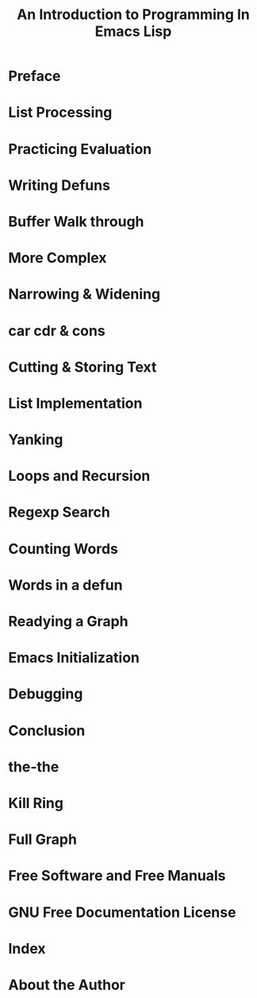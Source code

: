 #+TITLE: An Introduction to Programming In Emacs Lisp
* Preface
* List Processing
* Practicing Evaluation
* Writing Defuns
* Buffer Walk through
* More Complex
* Narrowing & Widening
* car cdr & cons
* Cutting & Storing Text
* List Implementation
* Yanking
* Loops and Recursion
* Regexp Search
* Counting Words
* Words in a defun
* Readying a Graph
* Emacs Initialization
* Debugging
* Conclusion
* the-the
* Kill Ring
* Full Graph
* Free Software and Free Manuals
* GNU Free Documentation License
* Index 
* About the Author

